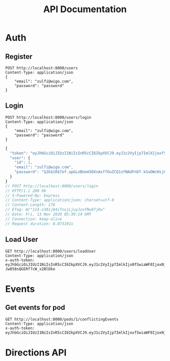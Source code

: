 #+title: API Documentation

* Auth

** Register

#+begin_src restclient
POST http://localhost:8000/users
Content-Type: application/json
{
    "email": "zulfi@wigo.com",
    "password": "password"
}
#+end_src

#+RESULTS:
#+BEGIN_SRC js
{
  "message": "User already exists"
}
// POST http://localhost:8000/users
// HTTP/1.1 400 Bad Request
// X-Powered-By: Express
// Content-Type: application/json; charset=utf-8
// Content-Length: 33
// ETag: W/"21-iGErLku/9taeeOQN+9qwFgLXnuo"
// Date: Fri, 13 Nov 2020 03:13:15 GMT
// Connection: keep-alive
// Request duration: 0.005346s
#+END_SRC

** Login

#+name: login
#+begin_src restclient
POST http://localhost:8000/users/login
Content-Type: application/json
{
    "email": "zulfi@wigo.com",
    "password": "password"
}
#+end_src

#+RESULTS: login
#+BEGIN_SRC js
{
  "token": "eyJhbGciOiJIUzI1NiIsInR5cCI6IkpXVCJ9.eyJ1c2VyIjp7ImlkIjoxfSwiaWF0IjoxNjA1MjQ1NDE0LCJleHAiOjE2MDU0MTgyMTR9.7OTktqcWxTwZLFyEJl709FsIJpkBvdfCxDBzehbt95w",
  "user": {
    "id": 1,
    "email": "zulfi@wigo.com",
    "password": "$2b$10$7of.apGLoBUom5OXsAxffOuZCQ1sYNAdFnDf.kSuDWcHijQnqUG2O"
  }
}
// POST http://localhost:8000/users/login
// HTTP/1.1 200 OK
// X-Powered-By: Express
// Content-Type: application/json; charset=utf-8
// Content-Length: 276
// ETag: W/"114-z30ij84ifnxjLjuyJzofNw8fjKw"
// Date: Fri, 13 Nov 2020 05:30:14 GMT
// Connection: keep-alive
// Request duration: 0.073101s
#+END_SRC



** Load User

#+begin_src restclient :var
GET http://localhost:8000/users/loadUser
Content-Type: application/json
x-auth-token:  eyJhbGciOiJIUzI1NiIsInR5cCI6IkpXVCJ9.eyJ1c2VyIjp7ImlkIjo0fSwiaWF0IjoxNjAzNzI1MjIxLCJleHAiOjE2MDQwODUyMjF9.RLEvpRkAIuecm0SXFtVe-Jw058sQGERf7cW_x2BlDko
#+end_src

#+RESULTS:
#+BEGIN_SRC js
{
  "user": [
    {
      "id": 4,
      "email": "zulfiqar.soomro@ecountabl.co",
      "podId": null,
      "password": "$2b$10$OdX5XaVqva1nPREGsNcxLO9g9AVTE1NqDSJoBmVyBy49206dttJcy"
    }
  ]
}
// GET http://localhost:8000/users/loadUser
// HTTP/1.1 200 OK
// X-Powered-By: Express
// Content-Type: application/json; charset=utf-8
// Content-Length: 145
// ETag: W/"91-MTlQ9VUhYH1v8lFQDi061hTlG8M"
// Date: Mon, 26 Oct 2020 15:15:25 GMT
// Connection: keep-alive
// Request duration: 0.009105s
#+END_SRC

* Events

** Get events for pod
#+begin_src restclient
GET http://localhost:8000/pods/1/conflictingEvents
Content-Type: application/json
x-auth-token: eyJhbGciOiJIUzI1NiIsInR5cCI6IkpXVCJ9.eyJ1c2VyIjp7ImlkIjoxfSwiaWF0IjoxNjA1MjQ1NDE0LCJleHAiOjE2MDU0MTgyMTR9.7OTktqcWxTwZLFyEJl709FsIJpkBvdfCxDBzehbt95w
#+end_src

#+RESULTS:
#+BEGIN_SRC js
{
  "events": [
    {
      "id": 3,
      "ownerId": 4,
      "formattedAddress": "4000 Spruce St, Philadelphia, PA 19104, USA",
      "start_time": "2020-02-13T04:21:04.000Z",
      "end_time": "2020-11-13T05:21:04.295Z",
      "notes": "Sk8r girl time",
      "name": "Skateboard",
      "lat": 39.951543,
      "lng": -75.2032578,
      "repeat": "no_repeat"
    },
    {
      "id": 1,
      "ownerId": 1,
      "formattedAddress": "3934 Pine St, Philadelphia, PA 19104, USA",
      "start_time": "2020-11-13T03:10:33.447Z",
      "end_time": "2020-11-13T04:10:33.447Z",
      "notes": "Bike ride time.",
      "name": "Go for a bike ride",
      "lat": 39.95034599999999,
      "lng": -75.201981,
      "repeat": "weekly"
    },
    {
      "id": 1,
      "ownerId": 1,
      "formattedAddress": "3934 Pine St, Philadelphia, PA 19104, USA",
      "start_time": "2020-11-13T03:10:33.447Z",
      "end_time": "2020-11-13T04:10:33.447Z",
      "notes": "Bike ride time.",
      "name": "Go for a bike ride",
      "lat": 39.95034599999999,
      "lng": -75.201981,
      "repeat": "weekly"
    },
    {
      "id": 2,
      "ownerId": 3,
      "formattedAddress": "1204 Walnut St, Philadelphia, PA 19107, USA",
      "start_time": "2020-11-13T04:20:08.731Z",
      "end_time": "2020-11-13T05:20:08.731Z",
      "notes": "Nail time.",
      "name": "Get nails done",
      "lat": 39.94884270000001,
      "lng": -75.1608773,
      "repeat": "no_repeat"
    },
    {
      "id": 4,
      "ownerId": 2,
      "formattedAddress": "1209 Vine St, Philadelphia, PA 19107, USA",
      "start_time": "2020-11-13T04:21:53.348Z",
      "end_time": "2020-11-13T05:21:53.348Z",
      "notes": "DJ TIme.",
      "name": "DJ a sick party",
      "lat": 39.9577557,
      "lng": -75.1590322,
      "repeat": "daily"
    }
  ],
  "members": {
    "1": "zulfi@wigo.com",
    "2": "caro@wigo.com",
    "3": "chloe@wigo.com",
    "4": "ally@wigo.com"
  }
}
// GET http://localhost:8000/pods/1/conflictingEvents
// HTTP/1.1 200 OK
// X-Powered-By: Express
// Content-Type: application/json; charset=utf-8
// Content-Length: 1450
// ETag: W/"5aa-0e4Z2n7IGNgZlxU9nSeeZtX/Ex4"
// Date: Fri, 13 Nov 2020 16:28:10 GMT
// Connection: keep-alive
// Request duration: 0.008472s
#+END_SRC

#+RESULTS:

* Directions API


